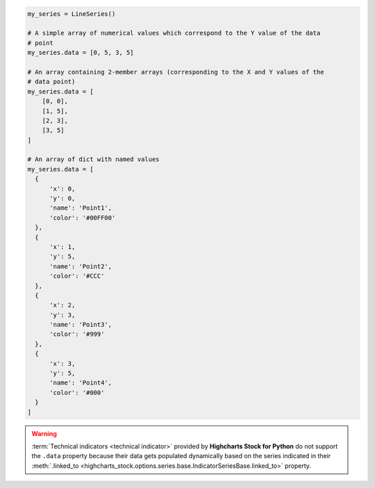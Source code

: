 .. code-block:: python

  my_series = LineSeries()

  # A simple array of numerical values which correspond to the Y value of the data
  # point
  my_series.data = [0, 5, 3, 5]

  # An array containing 2-member arrays (corresponding to the X and Y values of the
  # data point)
  my_series.data = [
      [0, 0],
      [1, 5],
      [2, 3],
      [3, 5]
  ]

  # An array of dict with named values
  my_series.data = [
    {
        'x': 0,
        'y': 0,
        'name': 'Point1',
        'color': '#00FF00'
    },
    {
        'x': 1,
        'y': 5,
        'name': 'Point2',
        'color': '#CCC'
    },
    {
        'x': 2,
        'y': 3,
        'name': 'Point3',
        'color': '#999'
    },
    {
        'x': 3,
        'y': 5,
        'name': 'Point4',
        'color': '#000'
    }
  ]

.. warning::

  :term:`Technical indicators <technical indicator>` provided by
  **Highcharts Stock for Python** do not support the ``.data`` property because
  their data gets populated dynamically based on the series indicated in their
  :meth:`.linked_to <highcharts_stock.options.series.base.IndicatorSeriesBase.linked_to>`
  property.

  .. seealso::

    * :doc:`Using Highcharts Stock for Python </using>` > :ref:`Using Technical Indicators <using_technical_indicators>`
